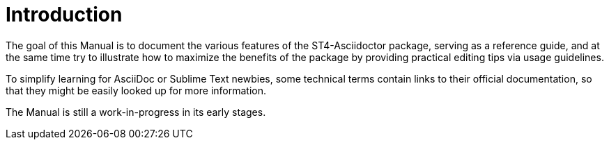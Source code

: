 [preface]
= Introduction

The goal of this Manual is to document the various features of the ST4-Asciidoctor package, serving as a reference guide, and at the same time try to illustrate how to maximize the benefits of the package by providing practical editing tips via usage guidelines.

To simplify learning for AsciiDoc or Sublime Text newbies, some technical terms contain links to their official documentation, so that they might be easily looked up for more information.

The Manual is still a work-in-progress in its early stages.

// EOF //
